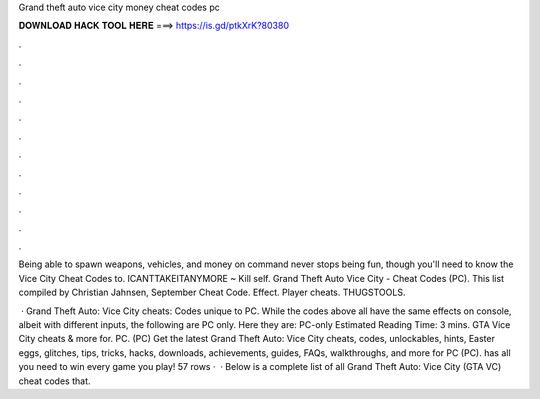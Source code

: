 Grand theft auto vice city money cheat codes pc



𝐃𝐎𝐖𝐍𝐋𝐎𝐀𝐃 𝐇𝐀𝐂𝐊 𝐓𝐎𝐎𝐋 𝐇𝐄𝐑𝐄 ===> https://is.gd/ptkXrK?80380



.



.



.



.



.



.



.



.



.



.



.



.

Being able to spawn weapons, vehicles, and money on command never stops being fun, though you'll need to know the Vice City Cheat Codes to. ICANTTAKEITANYMORE ~ Kill self. Grand Theft Auto Vice City - Cheat Codes (PC). This list compiled by Christian Jahnsen, September Cheat Code. Effect. Player cheats. THUGSTOOLS.

 · Grand Theft Auto: Vice City cheats: Codes unique to PC. While the codes above all have the same effects on console, albeit with different inputs, the following are PC only. Here they are: PC-only Estimated Reading Time: 3 mins. GTA Vice City cheats & more for. PC. (PC) Get the latest Grand Theft Auto: Vice City cheats, codes, unlockables, hints, Easter eggs, glitches, tips, tricks, hacks, downloads, achievements, guides, FAQs, walkthroughs, and more for PC (PC).  has all you need to win every game you play! 57 rows ·  · Below is a complete list of all Grand Theft Auto: Vice City (GTA VC) cheat codes that.
